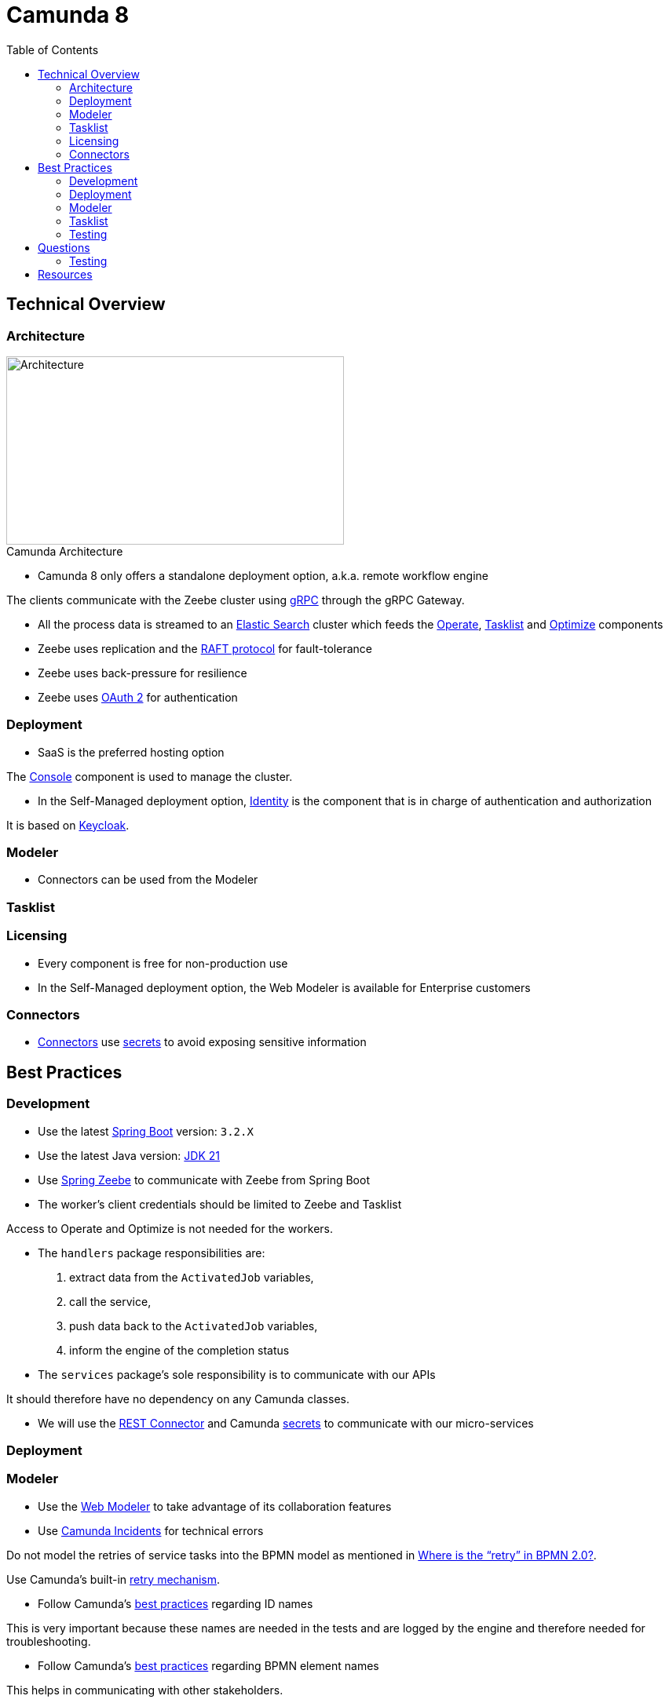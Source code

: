 :figure-caption!:
:source-highlighter: highlight.js
:source-language: java
:imagesdir: res
:toc2:

= Camunda 8

== Technical Overview

=== Architecture

.Camunda Architecture
image::Camunda Architecture.png[Architecture, 430, 240, role="thumb"]

* Camunda 8 only offers a standalone deployment option, a.k.a. remote workflow engine

The clients communicate with the Zeebe cluster using https://grpc.io/[gRPC] through the gRPC Gateway.

* All the process data is streamed to an https://www.elastic.co/[Elastic Search] cluster which feeds the https://docs.camunda.io/docs/components/operate/operate-introduction/[Operate], https://docs.camunda.io/docs/components/tasklist/introduction-to-tasklist/[Tasklist] and https://docs.camunda.io/optimize/components/what-is-optimize/[Optimize] components

* Zeebe uses replication and the https://raft.github.io/[RAFT protocol] for fault-tolerance

* Zeebe uses back-pressure for resilience

* Zeebe uses https://oauth.net/2/[OAuth 2] for authentication

=== Deployment

* SaaS is the preferred hosting option

The https://docs.camunda.io/docs/components/console/introduction-to-console/[Console] component is used to manage the cluster.

* In the Self-Managed deployment option, https://docs.camunda.io/docs/self-managed/identity/what-is-identity/[Identity] is the component that is in charge of authentication and authorization

It is based on https://www.keycloak.org/[Keycloak].

=== Modeler

* Connectors can be used from the Modeler

=== Tasklist

=== Licensing

* Every component is free for non-production use

* In the Self-Managed deployment option, the Web Modeler is available for Enterprise customers

=== Connectors

* https://docs.camunda.io/docs/components/connectors/use-connectors/[Connectors] use https://docs.camunda.io/docs/components/console/manage-clusters/manage-secrets/[secrets] to avoid exposing sensitive information

== Best Practices

=== Development

* Use the latest https://spring.io/projects/spring-boot[Spring Boot] version: `3.2.X`

* Use the latest Java version: https://openjdk.org/projects/jdk/21/[JDK 21]

* Use https://github.com/camunda-community-hub/spring-zeebe[Spring Zeebe] to communicate with Zeebe from Spring Boot

* The worker's client credentials should be limited to Zeebe and Tasklist

Access to Operate and Optimize is not needed for the workers.

* The `handlers` package responsibilities are:

1. extract data from the `ActivatedJob` variables,
2. call the service,
3. push data back to the `ActivatedJob` variables,
4. inform the engine of the completion status

* The `services` package's sole responsibility is to communicate with our APIs

It should therefore have no dependency on any Camunda classes.

* We will use the https://docs.camunda.io/docs/components/connectors/protocol/rest/[REST Connector] and Camunda https://docs.camunda.io/docs/components/console/manage-clusters/manage-secrets/[secrets] to communicate with our micro-services

=== Deployment

=== Modeler

* Use the https://docs.camunda.io/docs/components/modeler/web-modeler/new-web-modeler/[Web Modeler] to take advantage of its collaboration features

* Use https://docs.camunda.io/docs/components/concepts/incidents/[Camunda Incidents] for technical errors

Do not model the retries of service tasks into the BPMN model as mentioned in https://camunda.com/blog/2021/04/where-is-the-retry-in-bpmn-20/[Where is the “retry” in BPMN 2.0?].

Use Camunda's built-in https://docs.camunda.io/docs/components/best-practices/development/dealing-with-problems-and-exceptions/#leveraging-retries[retry mechanism].

* Follow Camunda's https://docs.camunda.io/docs/components/best-practices/modeling/naming-technically-relevant-ids/#using-naming-conventions-for-bpmn-ids[best practices] regarding ID names

This is very important because these names are needed in the tests and are logged by the engine and therefore needed for troubleshooting.

* Follow Camunda's https://docs.camunda.io/docs/components/best-practices/modeling/naming-bpmn-elements/[best practices] regarding BPMN element names

This helps in communicating with other stakeholders.

* Use camel case for service tasks' task definition

* Use the https://github.com/camunda/camunda-modeler-token-simulation-plugin[Token Simulation] plugin to make sure the process is correct

=== Tasklist

* Use the Tasklist https://docs.camunda.io/docs/apis-tools/tasklist-api-rest/tasklist-api-rest-overview/[REST API] over the https://docs.camunda.io/docs/apis-tools/tasklist-api/tasklist-api-overview/[GraphQL API]

The GraphQL API will be deprecated soon as mentioned in https://academy.camunda.com/c8-technical-overview[Camunda 8 - Technical Overview].

=== Testing

* Run an embedded Zeebe test engine using the `zeebe-process-test-extension` dependency footnote:[as opposed to a test container using the `zeebe-process-test-extension-testcontainer` dependency]

* Use the Spring test dependency https://github.com/camunda-community-hub/spring-zeebe#writing-test-cases[`spring-zeebe-test`] which is a wrapper around `zeebe-process-test-extension`

* Use the assertions documented in https://docs.camunda.io/docs/apis-tools/java-client/zeebe-process-test/#assertions[Zeebe Process Test]

* Every path must be tested and in particular every FEEL expression

* For system tests, mock external APIs using https://wiremock.org[WireMock] instead of mocking the services using https://github.com/mockito/mockito[Mockito]

* For system tests, start the process from the start and avoid using the `startBeforeElement` API

* For unit tests, use https://github.com/mockito/mockito[Mockito] to mock the services and start the process just before the class under test is called using the `startBeforeElement` API

* Don't forget to wait in the tests using the `ZeebeTestEngine` wait methods: `waitForIdleState` & `waitForBusyState`

If you don't do that and use assertions about BPMN elements that are after the service or user tasks, the assertions will fail because they will be evaluated before the engine has time to progress in the flow.

== Questions

=== Testing

* How can we test that a task exited through the boundary event ?

.Not working
----
assertThat(processInstance)
    .hasPassedElement("BoundaryEvent_InvalidCardExpiryDate")
----

==== Java

* How can we avoid redeploying the BPMN diagram before each test ?

----
@ZeebeProcessTest
public class ProcessTest {
    private ZeebeClient client;

    @BeforeEach
    public void setup() {
        DeploymentEvent deploymentEvent = client.newDeployResourceCommand()
                .addResourceFromClasspath("process.bpmn")
                .send()
                .join();
    }
}
----

Even though there is no need to redeploy the same BPMN diagram before each test, we can't use the `BeforeAll` annotation because it forces us to declare the `ZeebeClient` as `static`. +
As a consequence, the `ZeebeClient` instance is not injected correctly when using the `ZeebeProcessTest` annotation

== Resources

. https://docs.camunda.io/[Camunda 8 Docs]
. https://docs.camunda.io/docs/components/best-practices/best-practices-overview/[Camunda 8 Docs - Best Practices]
. https://academy.camunda.com[Camunda Academy]
. https://camunda.com/blog/2022/02/moving-from-embedded-to-remote-workflow-engines/[Moving from Embedded to Remote Workflow Engines]